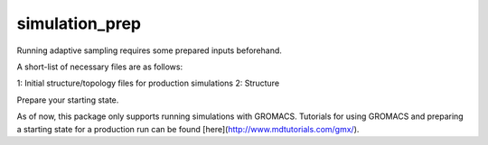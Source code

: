 simulation_prep
===============

Running adaptive sampling requires some prepared inputs beforehand.

A short-list of necessary files are as follows:

1: Initial structure/topology files for production simulations
2: Structure



Prepare your starting state.

As of now, this package only supports running simulations with GROMACS. Tutorials for using GROMACS and preparing a starting state for a production run can be found [here](http://www.mdtutorials.com/gmx/).



